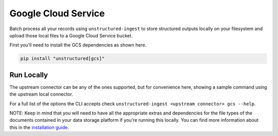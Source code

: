 Google Cloud Service
======================

Batch process all your records using ``unstructured-ingest`` to store structured outputs locally on your filesystem and upload those local files to a Google Cloud Service bucket.

First you'll need to install the GCS dependencies as shown here.

.. code:: shell

  pip install "unstructured[gcs]"

Run Locally
-----------
The upstream connector can be any of the ones supported, but for convenience here, showing a sample command using the
upstream local connector.

.. tabs::

   .. tab:: Shell

      .. literalinclude:: ./code/bash/gcs.sh
         :language: bash

   .. tab:: Python

      .. literalinclude:: ./code/python/gcs.py
         :language: python


For a full list of the options the CLI accepts check ``unstructured-ingest <upstream connector> gcs --help``.

NOTE: Keep in mind that you will need to have all the appropriate extras and dependencies for the file types of the documents contained in your data storage platform if you're running this locally. You can find more information about this in the `installation guide <https://unstructured-io.github.io/unstructured/installing.html>`_.
